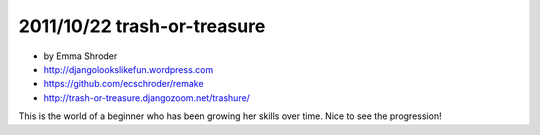 ================================
2011/10/22 trash-or-treasure
================================

* by Emma Shroder
* http://djangolookslikefun.wordpress.com
* https://github.com/ecschroder/remake
* http://trash-or-treasure.djangozoom.net/trashure/

This is the world of a beginner who has been growing her skills over time. Nice to see the progression!
